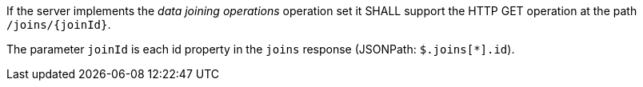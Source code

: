 [requirement,type="general",id="/req/core/joins-joinid-get-op",label="/req/core/joins-joinid-get-op",obligation="requirement"]
[[req_core_joins-joinid-get-op]]
====
[.component,class=part]
--
If the server implements the __data joining operations__ operation set it SHALL support the HTTP GET operation at the path `/joins/{joinId}`.
--

[.component,class=part]
--
The parameter `joinId` is each id property in the `joins` response (JSONPath: `$.joins[*].id`).
--
====